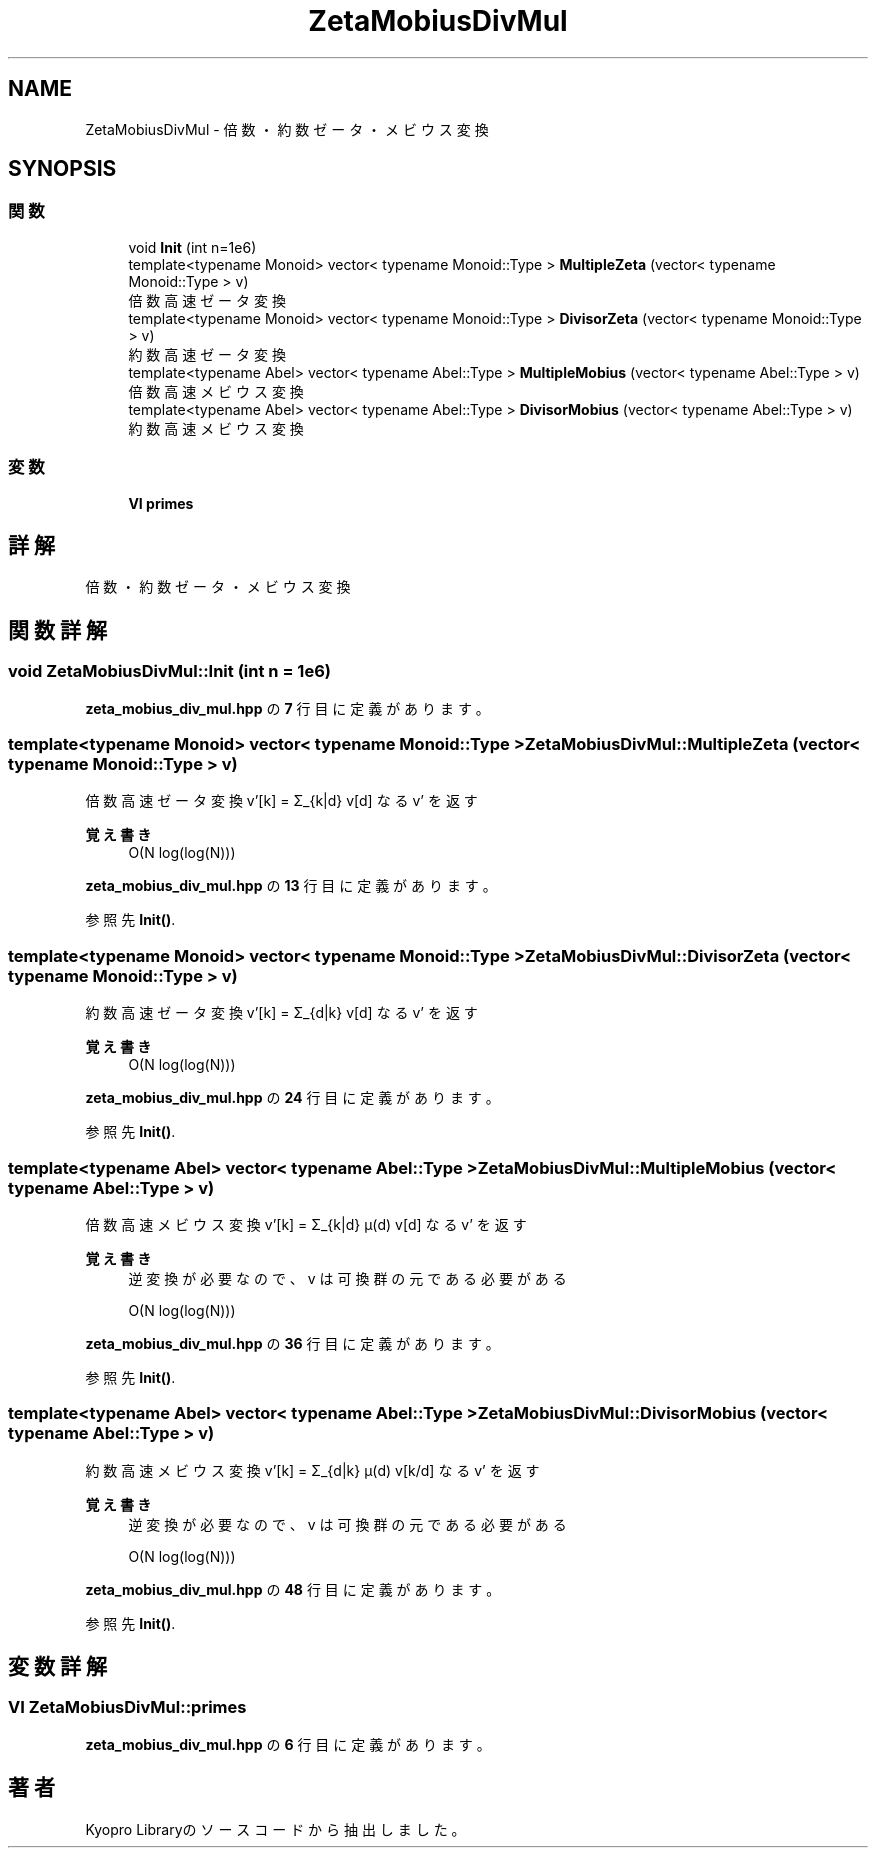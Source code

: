 .TH "ZetaMobiusDivMul" 3 "Kyopro Library" \" -*- nroff -*-
.ad l
.nh
.SH NAME
ZetaMobiusDivMul \- 倍数・約数ゼータ・メビウス変換  

.SH SYNOPSIS
.br
.PP
.SS "関数"

.in +1c
.ti -1c
.RI "void \fBInit\fP (int n=1e6)"
.br
.ti -1c
.RI "template<typename Monoid> vector< typename Monoid::Type > \fBMultipleZeta\fP (vector< typename Monoid::Type > v)"
.br
.RI "倍数高速ゼータ変換 "
.ti -1c
.RI "template<typename Monoid> vector< typename Monoid::Type > \fBDivisorZeta\fP (vector< typename Monoid::Type > v)"
.br
.RI "約数高速ゼータ変換 "
.ti -1c
.RI "template<typename Abel> vector< typename Abel::Type > \fBMultipleMobius\fP (vector< typename Abel::Type > v)"
.br
.RI "倍数高速メビウス変換 "
.ti -1c
.RI "template<typename Abel> vector< typename Abel::Type > \fBDivisorMobius\fP (vector< typename Abel::Type > v)"
.br
.RI "約数高速メビウス変換 "
.in -1c
.SS "変数"

.in +1c
.ti -1c
.RI "\fBVI\fP \fBprimes\fP"
.br
.in -1c
.SH "詳解"
.PP 
倍数・約数ゼータ・メビウス変換 
.SH "関数詳解"
.PP 
.SS "void ZetaMobiusDivMul::Init (int n = \fR1e6\fP)"

.PP
 \fBzeta_mobius_div_mul\&.hpp\fP の \fB7\fP 行目に定義があります。
.SS "template<typename Monoid> vector< typename Monoid::Type > ZetaMobiusDivMul::MultipleZeta (vector< typename Monoid::Type > v)"

.PP
倍数高速ゼータ変換 v'[k] = Σ_{k|d} v[d] なる v' を返す 
.PP
\fB覚え書き\fP
.RS 4
O(N log(log(N))) 
.RE
.PP

.PP
 \fBzeta_mobius_div_mul\&.hpp\fP の \fB13\fP 行目に定義があります。
.PP
参照先 \fBInit()\fP\&.
.SS "template<typename Monoid> vector< typename Monoid::Type > ZetaMobiusDivMul::DivisorZeta (vector< typename Monoid::Type > v)"

.PP
約数高速ゼータ変換 v'[k] = Σ_{d|k} v[d] なる v' を返す 
.PP
\fB覚え書き\fP
.RS 4
O(N log(log(N))) 
.RE
.PP

.PP
 \fBzeta_mobius_div_mul\&.hpp\fP の \fB24\fP 行目に定義があります。
.PP
参照先 \fBInit()\fP\&.
.SS "template<typename Abel> vector< typename Abel::Type > ZetaMobiusDivMul::MultipleMobius (vector< typename Abel::Type > v)"

.PP
倍数高速メビウス変換 v'[k] = Σ_{k|d} μ(d) v[d] なる v' を返す 
.PP
\fB覚え書き\fP
.RS 4
逆変換が必要なので、v は可換群の元である必要がある 

.PP
O(N log(log(N))) 
.RE
.PP

.PP
 \fBzeta_mobius_div_mul\&.hpp\fP の \fB36\fP 行目に定義があります。
.PP
参照先 \fBInit()\fP\&.
.SS "template<typename Abel> vector< typename Abel::Type > ZetaMobiusDivMul::DivisorMobius (vector< typename Abel::Type > v)"

.PP
約数高速メビウス変換 v'[k] = Σ_{d|k} μ(d) v[k/d] なる v' を返す 
.PP
\fB覚え書き\fP
.RS 4
逆変換が必要なので、v は可換群の元である必要がある 

.PP
O(N log(log(N))) 
.RE
.PP

.PP
 \fBzeta_mobius_div_mul\&.hpp\fP の \fB48\fP 行目に定義があります。
.PP
参照先 \fBInit()\fP\&.
.SH "変数詳解"
.PP 
.SS "\fBVI\fP ZetaMobiusDivMul::primes"

.PP
 \fBzeta_mobius_div_mul\&.hpp\fP の \fB6\fP 行目に定義があります。
.SH "著者"
.PP 
 Kyopro Libraryのソースコードから抽出しました。
